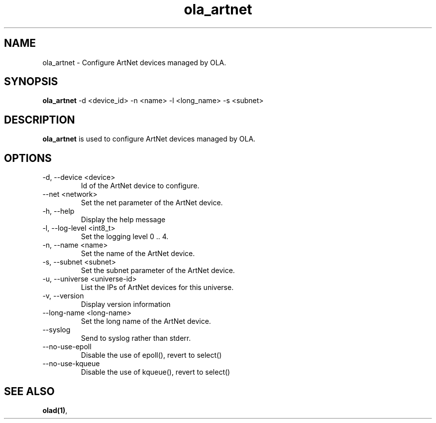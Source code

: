 .TH ola_artnet 1 "July 2013"
.SH NAME
ola_artnet \- Configure ArtNet devices managed by OLA.
.SH SYNOPSIS
.B ola_artnet
-d <device_id> -n <name> -l <long_name> -s <subnet>
.SH DESCRIPTION
.B ola_artnet
is used to configure ArtNet devices managed by OLA.
.SH OPTIONS
.IP "-d, --device <device>"
Id of the ArtNet device to configure.
.IP "--net <network>"
Set the net parameter of the ArtNet device.
.IP "-h, --help"
Display the help message
.IP "-l, --log-level <int8_t>"
Set the logging level 0 .. 4.
.IP "-n, --name <name>"
Set the name of the ArtNet device.
.IP "-s, --subnet <subnet>"
Set the subnet parameter of the ArtNet device.
.IP "-u, --universe <universe-id>"
List the IPs of ArtNet devices for this universe.
.IP "-v, --version"
Display version information
.IP "--long-name <long-name>"
Set the long name of the ArtNet device.
.IP "--syslog"
Send to syslog rather than stderr.
.IP "--no-use-epoll"
Disable the use of epoll(), revert to select()
.IP "--no-use-kqueue"
Disable the use of kqueue(), revert to select()
.SH SEE ALSO
.BR olad(1) ,
.
